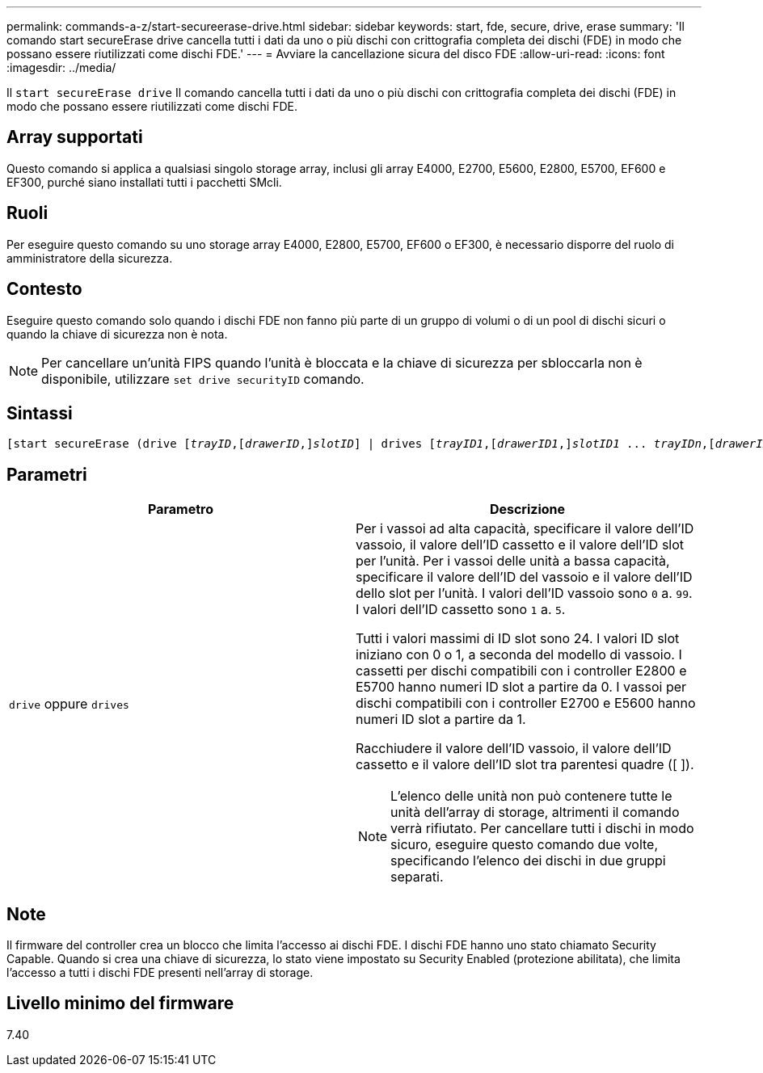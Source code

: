 ---
permalink: commands-a-z/start-secureerase-drive.html 
sidebar: sidebar 
keywords: start, fde, secure, drive, erase 
summary: 'Il comando start secureErase drive cancella tutti i dati da uno o più dischi con crittografia completa dei dischi (FDE) in modo che possano essere riutilizzati come dischi FDE.' 
---
= Avviare la cancellazione sicura del disco FDE
:allow-uri-read: 
:icons: font
:imagesdir: ../media/


[role="lead"]
Il `start secureErase drive` Il comando cancella tutti i dati da uno o più dischi con crittografia completa dei dischi (FDE) in modo che possano essere riutilizzati come dischi FDE.



== Array supportati

Questo comando si applica a qualsiasi singolo storage array, inclusi gli array E4000, E2700, E5600, E2800, E5700, EF600 e EF300, purché siano installati tutti i pacchetti SMcli.



== Ruoli

Per eseguire questo comando su uno storage array E4000, E2800, E5700, EF600 o EF300, è necessario disporre del ruolo di amministratore della sicurezza.



== Contesto

Eseguire questo comando solo quando i dischi FDE non fanno più parte di un gruppo di volumi o di un pool di dischi sicuri o quando la chiave di sicurezza non è nota.

[NOTE]
====
Per cancellare un'unità FIPS quando l'unità è bloccata e la chiave di sicurezza per sbloccarla non è disponibile, utilizzare `set drive securityID` comando.

====


== Sintassi

[source, cli, subs="+macros"]
----
[start secureErase (drive pass:quotes[[_trayID_],pass:quotes[[_drawerID_,]]pass:quotes[_slotID_]] | drives pass:quotes[[_trayID1_],pass:quotes[[_drawerID1_,]]pass:quotes[_slotID1_] ... pass:quotes[_trayIDn_],pass:quotes[[_drawerIDn_,]]pass:quotes[_slotIDn_]])
----


== Parametri

[cols="2*"]
|===
| Parametro | Descrizione 


 a| 
`drive` oppure `drives`
 a| 
Per i vassoi ad alta capacità, specificare il valore dell'ID vassoio, il valore dell'ID cassetto e il valore dell'ID slot per l'unità. Per i vassoi delle unità a bassa capacità, specificare il valore dell'ID del vassoio e il valore dell'ID dello slot per l'unità. I valori dell'ID vassoio sono `0` a. `99`. I valori dell'ID cassetto sono `1` a. `5`.

Tutti i valori massimi di ID slot sono 24. I valori ID slot iniziano con 0 o 1, a seconda del modello di vassoio. I cassetti per dischi compatibili con i controller E2800 e E5700 hanno numeri ID slot a partire da 0. I vassoi per dischi compatibili con i controller E2700 e E5600 hanno numeri ID slot a partire da 1.

Racchiudere il valore dell'ID vassoio, il valore dell'ID cassetto e il valore dell'ID slot tra parentesi quadre ([ ]).

[NOTE]
====
L'elenco delle unità non può contenere tutte le unità dell'array di storage, altrimenti il comando verrà rifiutato. Per cancellare tutti i dischi in modo sicuro, eseguire questo comando due volte, specificando l'elenco dei dischi in due gruppi separati.

====
|===


== Note

Il firmware del controller crea un blocco che limita l'accesso ai dischi FDE. I dischi FDE hanno uno stato chiamato Security Capable. Quando si crea una chiave di sicurezza, lo stato viene impostato su Security Enabled (protezione abilitata), che limita l'accesso a tutti i dischi FDE presenti nell'array di storage.



== Livello minimo del firmware

7.40
